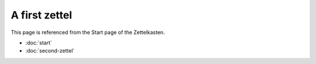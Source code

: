 A first zettel
==============

This page is referenced from the Start page of the Zettelkasten.

- :doc:`start`
- :doc:`second-zettel`
